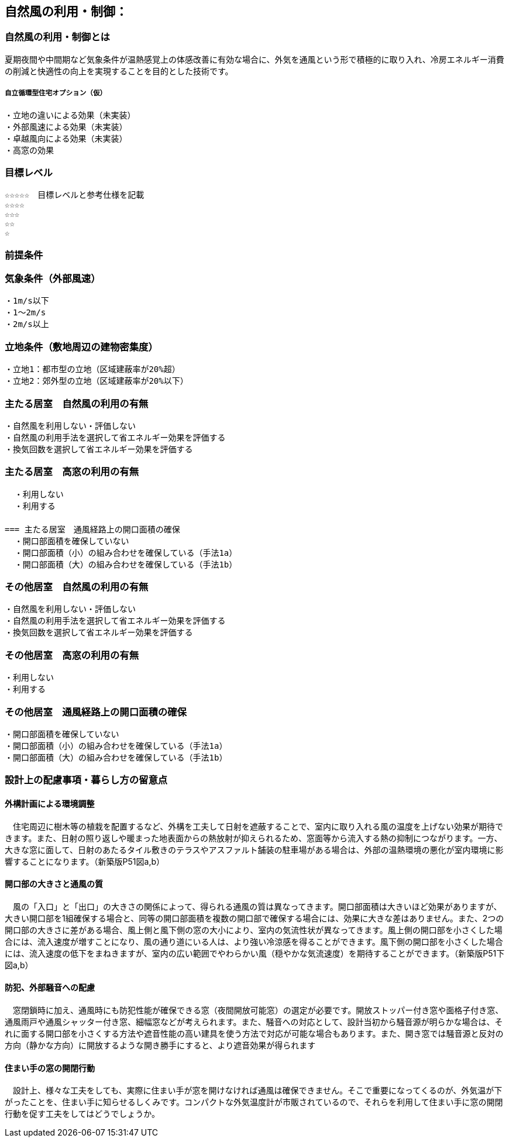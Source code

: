 
== 自然風の利用・制御：


=== 自然風の利用・制御とは
夏期夜間や中間期など気象条件が温熱感覚上の体感改善に有効な場合に、外気を通風という形で積極的に取り入れ、冷房エネルギー消費の削減と快適性の向上を実現することを目的とした技術です。

===== 自立循環型住宅オプション（仮）
  ・立地の違いによる効果（未実装）
  ・外部風速による効果（未実装）
  ・卓越風向による効果（未実装）
  ・高窓の効果

=== 目標レベル
  ☆☆☆☆☆　目標レベルと参考仕様を記載
  ☆☆☆☆
  ☆☆☆
  ☆☆
  ☆
  
=== 前提条件
=== 気象条件（外部風速）
  ・1m/s以下
  ・1～2m/s
  ・2m/s以上

=== 立地条件（敷地周辺の建物密集度）
  ・立地1：都市型の立地（区域建蔽率が20%超）
  ・立地2：郊外型の立地（区域建蔽率が20%以下）

=== 主たる居室　自然風の利用の有無
  ・⾃然⾵を利用しない・評価しない
  ・自然風の利用手法を選択して省エネルギー効果を評価する
  ・換気回数を選択して省エネルギー効果を評価する
  
=== 主たる居室　高窓の利用の有無
  ・利用しない
  ・利用する
　　　　　　　　　　　　　　　　　　
=== 主たる居室　通風経路上の開口面積の確保
  ・開口部面積を確保していない
  ・開口部面積（小）の組み合わせを確保している（手法1a）
  ・開口部面積（大）の組み合わせを確保している（手法1b）

=== その他居室　自然風の利用の有無
  ・⾃然⾵を利用しない・評価しない
  ・自然風の利用手法を選択して省エネルギー効果を評価する
  ・換気回数を選択して省エネルギー効果を評価する
  
=== その他居室　高窓の利用の有無
  ・利用しない
  ・利用する
  
=== その他居室　通風経路上の開口面積の確保
  ・開口部面積を確保していない
  ・開口部面積（小）の組み合わせを確保している（手法1a）
  ・開口部面積（大）の組み合わせを確保している（手法1b）

=== 設計上の配慮事項・暮らし方の留意点

==== 外構計画による環境調整
　住宅周辺に樹木等の植栽を配置するなど、外構を工夫して日射を遮蔽することで、室内に取り入れる風の温度を上げない効果が期待できます。また、日射の照り返しや暖まった地表面からの熱放射が抑えられるため、窓面等から流入する熱の抑制につながります。一方、大きな窓に面して、日射のあたるタイル敷きのテラスやアスファルト舗装の駐車場がある場合は、外部の温熱環境の悪化が室内環境に影響することになります。（新築版P51図a,b）

==== 開口部の大きさと通風の質
　風の「入口」と「出口」の大きさの関係によって、得られる通風の質は異なってきます。開口部面積は大きいほど効果がありますが、大きい開口部を1組確保する場合と、同等の開口部面積を複数の開口部で確保する場合には、効果に大きな差はありません。また、2つの開口部の大きさに差がある場合、風上側と風下側の窓の大小により、室内の気流性状が異なってきます。風上側の開口部を小さくした場合には、流入速度が増すことになり、風の通り道にいる人は、より強い冷涼感を得ることができます。風下側の開口部を小さくした場合には、流入速度の低下をまねきますが、室内の広い範囲でやわらかい風（穏やかな気流速度）を期待することができます。（新築版P51下図a,b）

==== 防犯、外部騒音への配慮
　窓閉鎖時に加え、通風時にも防犯性能が確保できる窓（夜間開放可能窓）の選定が必要です。開放ストッパー付き窓や面格子付き窓、通風雨戸や通風シャッター付き窓、細幅窓などが考えられます。また、騒音への対応として、設計当初から騒音源が明らかな場合は、それに面する開口部を小さくする方法や遮音性能の高い建具を使う方法で対応が可能な場合もあります。また、開き窓では騒音源と反対の方向（静かな方向）に開放するような開き勝手にすると、より遮音効果が得られます
 
==== 住まい手の窓の開閉行動
　設計上、様々な工夫をしても、実際に住まい手が窓を開けなければ通風は確保できません。そこで重要になってくるのが、外気温が下がったことを、住まい手に知らせるしくみです。コンパクトな外気温度計が市販されているので、それらを利用して住まい手に窓の開閉行動を促す工夫をしてはどうでしょうか。
